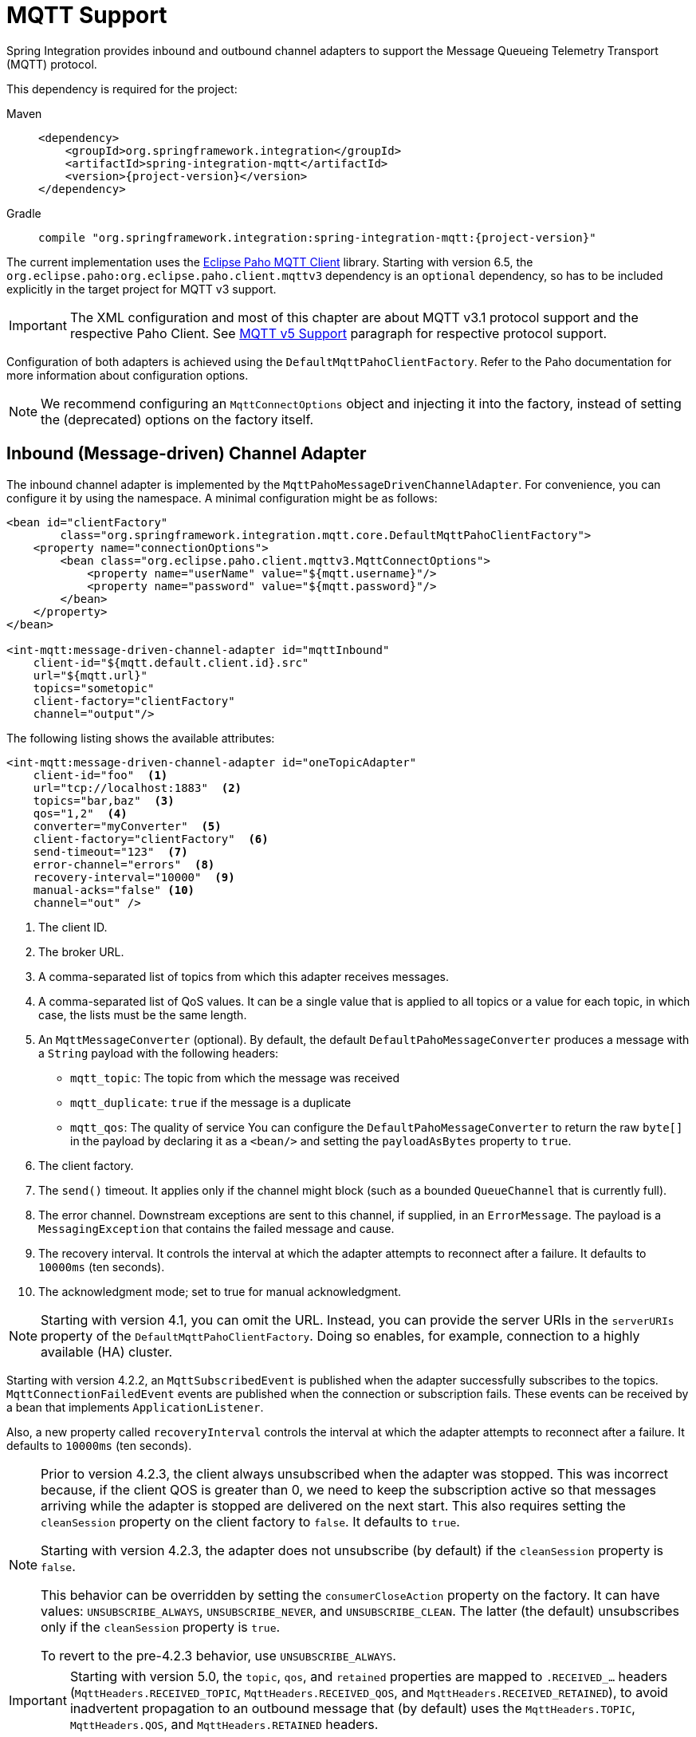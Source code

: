 [[mqtt]]
= MQTT Support

Spring Integration provides inbound and outbound channel adapters to support the Message Queueing Telemetry Transport (MQTT) protocol.

This dependency is required for the project:

[tabs]
======
Maven::
+
[source, xml, subs="normal", role="primary"]
----
<dependency>
    <groupId>org.springframework.integration</groupId>
    <artifactId>spring-integration-mqtt</artifactId>
    <version>{project-version}</version>
</dependency>
----

Gradle::
+
[source, groovy, subs="normal", role="secondary"]
----
compile "org.springframework.integration:spring-integration-mqtt:{project-version}"
----
======

The current implementation uses the https://www.eclipse.org/paho/[Eclipse Paho MQTT Client] library.
Starting with version 6.5, the `org.eclipse.paho:org.eclipse.paho.client.mqttv3` dependency is an `optional` dependency, so has to be included explicitly in the target project for MQTT v3 support.

IMPORTANT: The XML configuration and most of this chapter are about MQTT v3.1 protocol support and the respective Paho Client.
See xref:mqtt.adoc#mqtt-v5[MQTT v5 Support] paragraph for respective protocol support.

Configuration of both adapters is achieved using the `DefaultMqttPahoClientFactory`.
Refer to the Paho documentation for more information about configuration options.

NOTE: We recommend configuring an `MqttConnectOptions` object and injecting it into the factory, instead of setting the (deprecated) options on the factory itself.

[[mqtt-inbound]]
== Inbound (Message-driven) Channel Adapter

The inbound channel adapter is implemented by the `MqttPahoMessageDrivenChannelAdapter`.
For convenience, you can configure it by using the namespace.
A minimal configuration might be as follows:

[source,xml]
----
<bean id="clientFactory"
        class="org.springframework.integration.mqtt.core.DefaultMqttPahoClientFactory">
    <property name="connectionOptions">
        <bean class="org.eclipse.paho.client.mqttv3.MqttConnectOptions">
            <property name="userName" value="${mqtt.username}"/>
            <property name="password" value="${mqtt.password}"/>
        </bean>
    </property>
</bean>

<int-mqtt:message-driven-channel-adapter id="mqttInbound"
    client-id="${mqtt.default.client.id}.src"
    url="${mqtt.url}"
    topics="sometopic"
    client-factory="clientFactory"
    channel="output"/>
----

The following listing shows the available attributes:

[source,xml]
----
<int-mqtt:message-driven-channel-adapter id="oneTopicAdapter"
    client-id="foo"  <1>
    url="tcp://localhost:1883"  <2>
    topics="bar,baz"  <3>
    qos="1,2"  <4>
    converter="myConverter"  <5>
    client-factory="clientFactory"  <6>
    send-timeout="123"  <7>
    error-channel="errors"  <8>
    recovery-interval="10000"  <9>
    manual-acks="false" <10>
    channel="out" />
----

<1> The client ID.
<2> The broker URL.
<3> A comma-separated list of topics from which this adapter receives messages.
<4> A comma-separated list of QoS values.
It can be a single value that is applied to all topics or a value for each topic, in which case, the lists must be the same length.
<5> An `MqttMessageConverter` (optional).
By default, the default `DefaultPahoMessageConverter` produces a message with a `String` payload with the following headers:
* `mqtt_topic`: The topic from which the message was received
* `mqtt_duplicate`: `true` if the message is a duplicate
* `mqtt_qos`: The quality of service
You can configure the `DefaultPahoMessageConverter` to return the raw `byte[]` in the payload by declaring it as a `<bean/>` and setting the `payloadAsBytes` property to `true`.
<6> The client factory.
<7> The `send()` timeout.
It applies only if the channel might block (such as a bounded `QueueChannel` that is currently full).
<8> The error channel.
Downstream exceptions are sent to this channel, if supplied, in an `ErrorMessage`.
The payload is a `MessagingException` that contains the failed message and cause.
<9> The recovery interval.
It controls the interval at which the adapter attempts to reconnect after a failure.
It defaults to `10000ms` (ten seconds).
<10> The acknowledgment mode; set to true for manual acknowledgment.

NOTE: Starting with version 4.1, you can omit the URL.
Instead, you can provide the server URIs in the `serverURIs` property of the `DefaultMqttPahoClientFactory`.
Doing so enables, for example, connection to a highly available (HA) cluster.

Starting with version 4.2.2, an `MqttSubscribedEvent` is published when the adapter successfully subscribes to the topics.
`MqttConnectionFailedEvent` events are published when the connection or subscription fails.
These events can be received by a bean that implements `ApplicationListener`.

Also, a new property called `recoveryInterval` controls the interval at which the adapter attempts to reconnect after a failure.
It defaults to `10000ms` (ten seconds).

[NOTE]
====
Prior to version 4.2.3, the client always unsubscribed when the adapter was stopped.
This was incorrect because, if the client QOS is greater than 0, we need to keep the subscription active so that messages arriving
while the adapter is stopped are delivered on the next start.
This also requires setting the `cleanSession` property on the client factory to `false`.
It defaults to `true`.

Starting with version 4.2.3, the adapter does not unsubscribe (by default) if the `cleanSession` property is `false`.

This behavior can be overridden by setting the `consumerCloseAction` property on the factory.
It can have values: `UNSUBSCRIBE_ALWAYS`, `UNSUBSCRIBE_NEVER`, and `UNSUBSCRIBE_CLEAN`.
The latter (the default) unsubscribes only if the `cleanSession` property is `true`.

To revert to the pre-4.2.3 behavior, use `UNSUBSCRIBE_ALWAYS`.
====

[IMPORTANT]
====
Starting with version 5.0, the `topic`, `qos`, and `retained` properties are mapped to `.RECEIVED_...` headers (`MqttHeaders.RECEIVED_TOPIC`, `MqttHeaders.RECEIVED_QOS`, and `MqttHeaders.RECEIVED_RETAINED`), to avoid inadvertent propagation to an outbound message that (by default) uses the `MqttHeaders.TOPIC`, `MqttHeaders.QOS`, and `MqttHeaders.RETAINED` headers.
====

[[adding-and-removing-topics-at-runtime]]
=== Adding and Removing Topics at Runtime

Starting with version 4.1, you can programmatically change the topics to which the adapter is subscribed.
Spring Integration provides the  `addTopic()` and `removeTopic()` methods.
When adding topics, you can optionally specify the `QoS` (default: 1).
You can also modify the topics by sending an appropriate message to a `<control-bus/>` with an appropriate payload -- for example: `"myMqttAdapter.addTopic('foo', 1)"`.

Stopping and starting the adapter has no effect on the topic list (it does not revert to the original settings in the configuration).
The changes are not retained beyond the life cycle of the application context.
A new application context reverts to the configured settings.

Changing the topics while the adapter is stopped (or disconnected from the broker) takes effect the next time a connection is established.

[[mqtt-ack-mode]]
=== Manual Acks

Starting with version 5.3, you can set the `manualAcks` property to true.
Often used to asynchronously acknowledge delivery.
When set to `true`, header (`IntegrationMessageHeaderAccessor.ACKNOWLEDGMENT_CALLBACK`) is added to the message with the value being a `SimpleAcknowledgment`.
You must invoke the `acknowledge()` method to complete the delivery.
See the Javadocs for `IMqttClient` `setManualAcks()` and `messageArrivedComplete()` for more information.
For convenience a header accessor is provided:

[source, java]
----
StaticMessageHeaderAccessor.acknowledgment(someMessage).acknowledge();
----

Starting with version `5.2.11`, when the message converter throws an exception or returns `null` from the `MqttMessage` conversion, the `MqttPahoMessageDrivenChannelAdapter` sends an `ErrorMessage` into the `errorChannel`, if provided.
Re-throws this conversion error otherwise into an MQTT client callback.

[[mqtt-ack-mode-java-configuration]]
=== Configuring with Java Configuration

The following Spring Boot application shows an example of how to configure the inbound adapter with Java configuration:

[source, java]
----
@SpringBootApplication
public class MqttJavaApplication {

    public static void main(String[] args) {
        new SpringApplicationBuilder(MqttJavaApplication.class)
                .web(false)
                .run(args);
    }

    @Bean
    public MessageChannel mqttInputChannel() {
        return new DirectChannel();
    }

    @Bean
    public MessageProducer inbound() {
        MqttPahoMessageDrivenChannelAdapter adapter =
                new MqttPahoMessageDrivenChannelAdapter("tcp://localhost:1883", "testClient",
                                                 "topic1", "topic2");
        adapter.setCompletionTimeout(5000);
        adapter.setConverter(new DefaultPahoMessageConverter());
        adapter.setQos(1);
        adapter.setOutputChannel(mqttInputChannel());
        return adapter;
    }

    @Bean
    @ServiceActivator(inputChannel = "mqttInputChannel")
    public MessageHandler handler() {
        return new MessageHandler() {

            @Override
            public void handleMessage(Message<?> message) throws MessagingException {
                System.out.println(message.getPayload());
            }

        };
    }

}
----

[[mqtt-ack-mode-java-dsl]]
=== Configuring with the Java DSL

The following Spring Boot application provides an example of configuring the inbound adapter with the Java DSL:

[source, java]
----
@SpringBootApplication
public class MqttJavaApplication {

    public static void main(String[] args) {
        new SpringApplicationBuilder(MqttJavaApplication.class)
            .web(false)
            .run(args);
    }

    @Bean
    public IntegrationFlow mqttInbound() {
        return IntegrationFlow.from(
                         new MqttPahoMessageDrivenChannelAdapter("tcp://localhost:1883",
                                        "testClient", "topic1", "topic2"))
                .handle(m -> System.out.println(m.getPayload()))
                .get();
    }

}
----

[[mqtt-outbound]]
== Outbound Channel Adapter

The outbound channel adapter is implemented by the `MqttPahoMessageHandler`, which is wrapped in a `ConsumerEndpoint`.
For convenience, you can configure it by using the namespace.

Starting with version 4.1, the adapter supports asynchronous send operations, avoiding blocking until the delivery is confirmed.
You can emit application events to enable applications to confirm delivery if desired.

The following listing shows the attributes available for an outbound channel adapter:

[source,xml]
----
<int-mqtt:outbound-channel-adapter id="withConverter"
    client-id="foo"  <1>
    url="tcp://localhost:1883"  <2>
    converter="myConverter"  <3>
    client-factory="clientFactory"  <4>
    default-qos="1"  <5>
    qos-expression="" <6>
    default-retained="true"  <7>
    retained-expression="" <8>
    default-topic="bar"  <9>
    topic-expression="" <10>
    async="false"  <11>
    async-events="false"  <12>
    channel="target" />
----

<1> The client ID.
<2> The broker URL.
<3> An `MqttMessageConverter` (optional).
The default `DefaultPahoMessageConverter` recognizes the following headers:
* `mqtt_topic`: The topic to which the message will be sent
* `mqtt_retained`: `true` if the message is to be retained
* `mqtt_qos`: The quality of service
<4> The client factory.
<5> The default quality of service.
It is used if no `mqtt_qos` header is found or the `qos-expression` returns `null`.
It is not used if you supply a custom `converter`.
<6> An expression to evaluate to determine the qos.
The default is `headers[mqtt_qos]`.
<7> The default value of the retained flag.
It is used if no `mqtt_retained` header is found.
It is not used if a custom `converter` is supplied.
<8> An expression to evaluate to determine the retained boolean.
The default is `headers[mqtt_retained]`.
<9> The default topic to which the message is sent (used if no `mqtt_topic` header is found).
<10> An expression to evaluate to determine the destination topic.
The default is `headers['mqtt_topic']`.
<11> When `true`, the caller does not block.
Rather, it waits for delivery confirmation when a message is sent.
The default is `false` (the send blocks until delivery is confirmed).
<12> When `async` and `async-events` are both `true`, an `MqttMessageSentEvent` is emitted (See xref:mqtt.adoc#mqtt-events[Events]).
It contains the message, the topic, the `messageId` generated by the client library, the `clientId`, and the `clientInstance` (incremented each time the client is connected).
When the delivery is confirmed by the client library, an `MqttMessageDeliveredEvent` is emitted.
It contains the `messageId`, the `clientId`, and the `clientInstance`, enabling delivery to be correlated with the `send()`.
Any `ApplicationListener` or an event inbound channel adapter can receive these events.
Note that it is possible for the `MqttMessageDeliveredEvent` to be received before the `MqttMessageSentEvent`.
The default is `false`.

NOTE: Starting with version 4.1, the URL can be omitted.
Instead, the server URIs can be provided in the `serverURIs` property of the `DefaultMqttPahoClientFactory`.
This enables, for example, connection to a highly available (HA) cluster.

[[mqtt-outbound-java-configuration]]
=== Configuring with Java Configuration

The following Spring Boot application shows an example of how to configure the outbound adapter with Java configuration:

[source, java]
----
@SpringBootApplication
@IntegrationComponentScan
public class MqttJavaApplication {

    public static void main(String[] args) {
        ConfigurableApplicationContext context =
                new SpringApplicationBuilder(MqttJavaApplication.class)
                        .web(false)
                        .run(args);
        MyGateway gateway = context.getBean(MyGateway.class);
        gateway.sendToMqtt("foo");
    }

    @Bean
    public MqttPahoClientFactory mqttClientFactory() {
        DefaultMqttPahoClientFactory factory = new DefaultMqttPahoClientFactory();
        MqttConnectOptions options = new MqttConnectOptions();
        options.setServerURIs(new String[] { "tcp://host1:1883", "tcp://host2:1883" });
        options.setUserName("username");
        options.setPassword("password".toCharArray());
        factory.setConnectionOptions(options);
        return factory;
    }

    @Bean
    @ServiceActivator(inputChannel = "mqttOutboundChannel")
    public MessageHandler mqttOutbound() {
        MqttPahoMessageHandler messageHandler =
                       new MqttPahoMessageHandler("testClient", mqttClientFactory());
        messageHandler.setAsync(true);
        messageHandler.setDefaultTopic("testTopic");
        return messageHandler;
    }

    @Bean
    public MessageChannel mqttOutboundChannel() {
        return new DirectChannel();
    }

    @MessagingGateway(defaultRequestChannel = "mqttOutboundChannel")
    public interface MyGateway {

        void sendToMqtt(String data);

    }

}
----

[[mqtt-outbound-java-dsl]]
=== Configuring with the Java DSL

The following Spring Boot application provides an example of configuring the outbound adapter with the Java DSL:

[source, java]
----
@SpringBootApplication
public class MqttJavaApplication {

    public static void main(String[] args) {
        new SpringApplicationBuilder(MqttJavaApplication.class)
            .web(false)
            .run(args);
    }

       @Bean
       public IntegrationFlow mqttOutboundFlow() {
           return f -> f.handle(new MqttPahoMessageHandler("tcp://host1:1883", "someMqttClient"));
    }

}
----

[[mqtt-events]]
== Events

Certain application events are published by the adapters.

* `MqttConnectionFailedEvent` - published by both adapters if we fail to connect or a connection is subsequently lost.
For the MQTT v5 Paho client, this event is also emitted when the server performs a normal disconnection, in which case the `cause` of the lost connection is `null`.
* `MqttMessageSentEvent` - published by the outbound adapter when a message has been sent, if running in asynchronous mode.
* `MqttMessageDeliveredEvent` - published by the outbound adapter when the client indicates that a message has been delivered if running in asynchronous mode.
* `MqttMessageNotDeliveredEvent` - published by the outbound adapter when the client indicates that a message has not been delivered if running in asynchronous mode.
* `MqttSubscribedEvent` - published by the inbound adapter after subscribing to the topics.

These events can be received by an `ApplicationListener<MqttIntegrationEvent>` or with an `@EventListener` method.

To determine the source of an event, use the following; you can check the bean name and/or the connect options (to access the server URIs etc).

[source, java]
----
MqttPahoComponent source = event.getSourceAsType();
String beanName = source.getBeanName();
MqttConnectOptions options = source.getConnectionInfo();
----

[[mqtt-v5]]
== MQTT v5 Support

Starting with version 5.5.5, the `spring-integration-mqtt` module provides channel adapter implementations for the MQTT v5 protocol.
The `org.eclipse.paho:org.eclipse.paho.mqttv5.client` is an `optional` dependency, so has to be included explicitly in the target project.

Since the MQTT v5 protocol supports extra arbitrary properties in an MQTT message, the `MqttHeaderMapper` implementation has been introduced to map to/from headers on publish and receive operations.
By default, (via the `*` pattern) it maps all the received `PUBLISH` frame properties (including user properties).
On the outbound side it maps this subset of headers for `PUBLISH` frame: `contentType`, `mqtt_messageExpiryInterval`, `mqtt_responseTopic`, `mqtt_correlationData`.

The outbound channel adapter for the MQTT v5 protocol is present as an `Mqttv5PahoMessageHandler`.
It requires a `clientId` and MQTT broker URL or `MqttConnectionOptions` reference.
It supports a `MqttClientPersistence` option, can be `async` and can emit `MqttIntegrationEvent` objects in that case (see `asyncEvents` option).
If a request message payload is an `org.eclipse.paho.mqttv5.common.MqttMessage`, it is published as is via the internal `IMqttAsyncClient`.
If the payload is `byte[]` it is used as is for the target `MqttMessage` payload to publish.
If the payload is a `String` it is converted to `byte[]` to publish.
The remaining use-cases are delegated to the provided `MessageConverter` which is a `IntegrationContextUtils.ARGUMENT_RESOLVER_MESSAGE_CONVERTER_BEAN_NAME` `ConfigurableCompositeMessageConverter` bean from the application context.
Note: the provided `HeaderMapper<MqttProperties>` is not used when the requested message payload is already an `MqttMessage`.
The following Java DSL configuration sample demonstrates how to use this channel adapter in the integration flow:

[source, java]
----
@Bean
public IntegrationFlow mqttOutFlow() {
    Mqttv5PahoMessageHandler messageHandler = new Mqttv5PahoMessageHandler(MQTT_URL, "mqttv5SIout");
    MqttHeaderMapper mqttHeaderMapper = new MqttHeaderMapper();
    mqttHeaderMapper.setOutboundHeaderNames("some_user_header", MessageHeaders.CONTENT_TYPE);
    messageHandler.setHeaderMapper(mqttHeaderMapper);
    messageHandler.setAsync(true);
    messageHandler.setAsyncEvents(true);
    messageHandler.setConverter(mqttStringToBytesConverter());

    return f -> f.handle(messageHandler);
}
----

IMPORTANT: The `org.springframework.integration.mqtt.support.MqttMessageConverter` cannot be used with the `Mqttv5PahoMessageHandler` since its contract is aimed only for the MQTT v3 protocol.

If connection fails on startup or at runtime, the `Mqttv5PahoMessageHandler` tries to reconnect on the next message produced to this handler.
If this manual reconnection fails, the connection is exception is thrown back to the caller.
In this case the standard Spring Integration error handling procedure is applied, including request handler advices, e.g. retry or circuit breaker.

See more information in the `Mqttv5PahoMessageHandler` javadocs and its superclass.

The inbound channel adapter for the MQTT v5 protocol is present as an `Mqttv5PahoMessageDrivenChannelAdapter`.
It requires a `clientId` and MQTT broker URL or `MqttConnectionOptions` reference, plus topics to which to subscribe and consume from.
It supports a `MqttClientPersistence` option, which is in-memory by default.
The expected `payloadType` (`byte[]` by default) can be configured, and it is propagated to the provided `SmartMessageConverter` for conversion from `byte[]` of the received `MqttMessage`.
If the `manualAck` option is set, then an `IntegrationMessageHeaderAccessor.ACKNOWLEDGMENT_CALLBACK` header is added to the message to produce as an instance of `SimpleAcknowledgment`.
The `HeaderMapper<MqttProperties>` is used to map `PUBLISH` frame properties (including user properties) into the target message headers.
Standard `MqttMessage` properties, such as `qos`, `id`, `dup`, `retained`, plus received topic are always mapped to headers.
See `MqttHeaders` for more information.

Starting with version 6.3, the `Mqttv5PahoMessageDrivenChannelAdapter` provides constructors based on the `MqttSubscription` for fine-grained configuration instead of plain topic names.
When these subscriptions are provided, the `qos` option of the channel adapter cannot be used, since such a `qos` mode is a part of `MqttSubscription` API.

The following Java DSL configuration sample demonstrates how to use this channel adapter in the integration flow:

[source, java]
----
@Bean
public IntegrationFlow mqttInFlow() {
    Mqttv5PahoMessageDrivenChannelAdapter messageProducer =
        new Mqttv5PahoMessageDrivenChannelAdapter(MQTT_URL, "mqttv5SIin", "siTest");
    messageProducer.setPayloadType(String.class);
    messageProducer.setMessageConverter(mqttStringToBytesConverter());
    messageProducer.setManualAcks(true);

    return IntegrationFlow.from(messageProducer)
            .channel(c -> c.queue("fromMqttChannel"))
            .get();
}
----

IMPORTANT: The `org.springframework.integration.mqtt.support.MqttMessageConverter` cannot be used with the `Mqttv5PahoMessageDrivenChannelAdapter` since its contract is aimed only for the MQTT v3 protocol.

See more information in the `Mqttv5PahoMessageDrivenChannelAdapter` javadocs and its superclass.

IMPORTANT: It is recommended to have the `MqttConnectionOptions#setAutomaticReconnect(boolean)` set to true to let an internal `IMqttAsyncClient` instance to handle reconnects.
Otherwise, only the manual restart of `Mqttv5PahoMessageDrivenChannelAdapter` can handle reconnecting, e.g. via `MqttConnectionFailedEvent` handling on disconnection.

[[mqtt-shared-client]]
== Shared MQTT Client Support

If a single MQTT ClientID is required for several integrations, multiple MQTT client instances cannot be used because MQTT brokers may have a limitation on a number of connections per ClientID (typically, a single connection is allowed).
For having a single client reused for different channel adapters, a `org.springframework.integration.mqtt.core.ClientManager` component may be used and passed to any channel adapter needed.
It will manage the MQTT connection lifecycle and do automatic reconnects if needed.
Also, a custom connection option and `MqttClientPersistence` may be provided to the client manager just as currently it can be done for channel adapter components.

Note that both MQTT v5 and v3 channel adapters are supported.

The following Java DSL configuration sample demonstrates how to use this client manager in the integration flow:

[source,java]
----
@Bean
public ClientManager<IMqttAsyncClient, MqttConnectionOptions> clientManager() {
    MqttConnectionOptions connectionOptions = new MqttConnectionOptions();
    connectionOptions.setServerURIs(new String[]{ "tcp://localhost:1883" });
    connectionOptions.setConnectionTimeout(30000);
    connectionOptions.setMaxReconnectDelay(1000);
    connectionOptions.setAutomaticReconnect(true);
    Mqttv5ClientManager clientManager = new Mqttv5ClientManager(connectionOptions, "client-manager-client-id-v5");
    clientManager.setPersistence(new MqttDefaultFilePersistence());
    return clientManager;
}

@Bean
public IntegrationFlow mqttInFlowTopic1(
        ClientManager<IMqttAsyncClient, MqttConnectionOptions> clientManager) {

    Mqttv5PahoMessageDrivenChannelAdapter messageProducer =
        new Mqttv5PahoMessageDrivenChannelAdapter(clientManager, "topic1");
    return IntegrationFlow.from(messageProducer)
            .channel(c -> c.queue("fromMqttChannel"))
            .get();
}

@Bean
public IntegrationFlow mqttInFlowTopic2(
        ClientManager<IMqttAsyncClient, MqttConnectionOptions> clientManager) {

    Mqttv5PahoMessageDrivenChannelAdapter messageProducer =
        new Mqttv5PahoMessageDrivenChannelAdapter(clientManager, "topic2");
    return IntegrationFlow.from(messageProducer)
            .channel(c -> c.queue("fromMqttChannel"))
            .get();
}

@Bean
public IntegrationFlow mqttOutFlow(
        ClientManager<IMqttAsyncClient, MqttConnectionOptions> clientManager) {

    return f -> f.handle(new Mqttv5PahoMessageHandler(clientManager));
}
----

NOTE: Starting with version 6.4, multiple instances of `MqttPahoMessageDrivenChannelAdapter` and `Mqttv5PahoMessageDrivenChannelAdapter` can now be added at runtime using corresponding `ClientManager` through `IntegrationFlowContext`

[source,java]
----
private void addAddRuntimeAdapter(IntegrationFlowContext flowContext, Mqttv5ClientManager clientManager,
                                  String topic, MessageChannel channel) {
    flowContext
        .registration(
            IntegrationFlow
                .from(new Mqttv5PahoMessageDrivenChannelAdapter(clientManager, topic))
                .channel(channel)
                .get())
        .register();
}
----